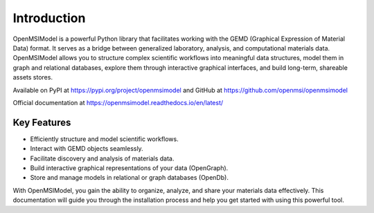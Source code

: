 =============
Introduction
=============

OpenMSIModel is a powerful Python library that facilitates working with the GEMD (Graphical Expression of Material Data) format. It serves as a bridge between generalized laboratory, analysis, and computational materials data. OpenMSIModel allows you to structure complex scientific workflows into meaningful data structures, model them in graph and relational databases, explore them through interactive graphical interfaces, and build long-term, shareable assets stores.

Available on PyPI at https://pypi.org/project/openmsimodel and GitHub at https://github.com/openmsi/openmsimodel

Official documentation at https://openmsimodel.readthedocs.io/en/latest/

Key Features
-------------

- Efficiently structure and model scientific workflows.
- Interact with GEMD objects seamlessly.
- Facilitate discovery and analysis of materials data.
- Build interactive graphical representations of your data (OpenGraph).
- Store and manage models in relational or graph databases (OpenDb).

With OpenMSIModel, you gain the ability to organize, analyze, and share your materials data effectively. This documentation will guide you through the installation process and help you get started with using this powerful tool.